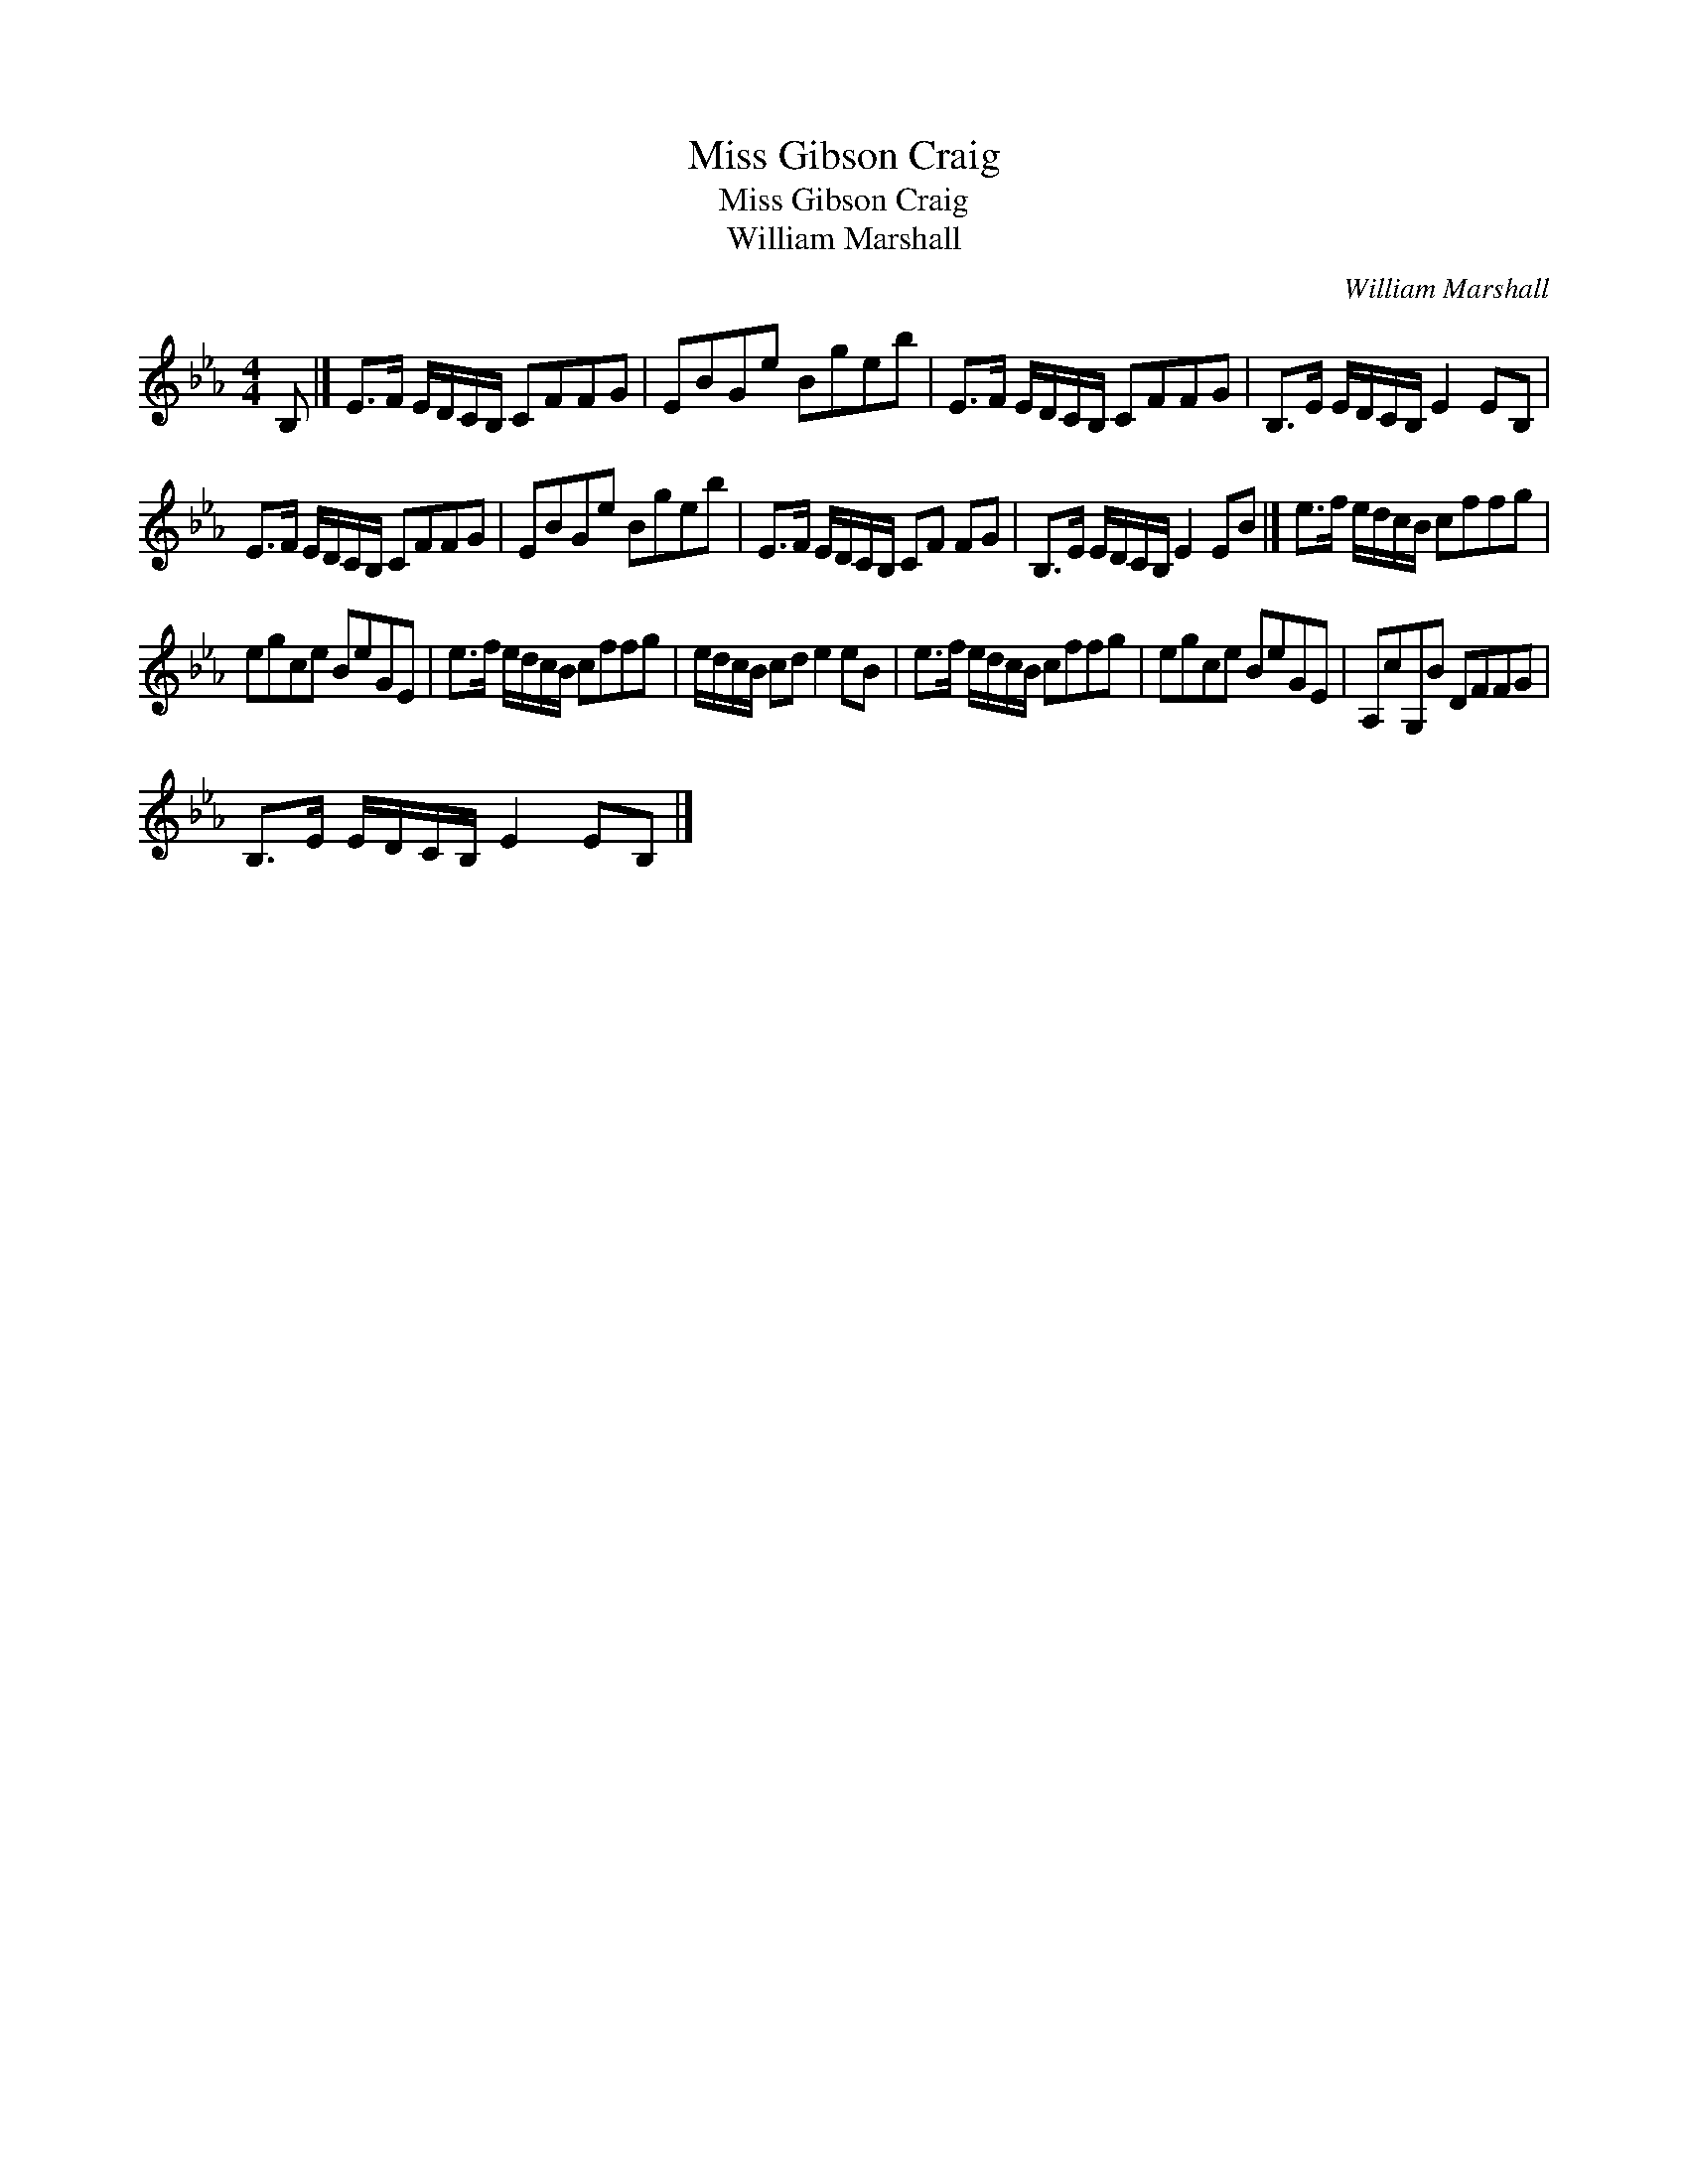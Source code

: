 X:1
T:Miss Gibson Craig
T:Miss Gibson Craig
T:William Marshall
C:William Marshall
L:1/8
M:4/4
K:Eb
V:1 treble 
V:1
 B, |] E>F E/D/C/B,/ CFFG | EBGe Bgeb | E>F E/D/C/B,/ CFFG | B,>E E/D/C/B,/ E2 EB, | %5
 E>F E/D/C/B,/ CFFG | EBGe Bgeb | E>F E/D/C/B,/ CF FG | B,>E E/D/C/B,/ E2 EB |] e>f e/d/c/B/ cffg | %10
 egce BeGE | e>f e/d/c/B/ cffg | e/d/c/B/ cd e2 eB | e>f e/d/c/B/ cffg | egce BeGE | A,cG,B DFFG | %16
 B,>E E/D/C/B,/ E2 EB, |] %17

